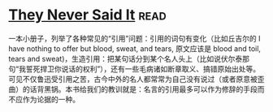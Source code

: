 * [[https://book.douban.com/subject/2668182/][They Never Said It]]:read:
一本小册子，列举了各种常见的“引用”问题：引用的词句有变化（比如丘吉尔的 I have nothing to offer but blood, sweat, and tears, 原文应该是 blood and toil, tears and sweat)，生造引用：把某句话分到某个名人头上（比如说伏尔泰那句“我誓死捍卫你说话的权利”），还有一些毛病诸如断章取义、搞错原始出处等。可见不仅鲁迅受引用之苦，古今中外的名人都常常为自己没有说过（或者原意被歪曲）的话背黑锅。本书给我们的教训就是：名言的引用最多可以作为修辞的手段而不应作为论据的一种。
